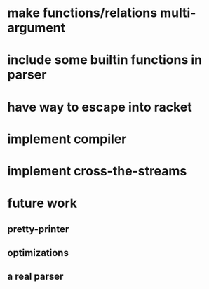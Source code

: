 * make functions/relations multi-argument
* include some builtin functions in parser
* have way to escape into racket
* implement compiler
* implement cross-the-streams
* future work
** pretty-printer
** optimizations
** a real parser
